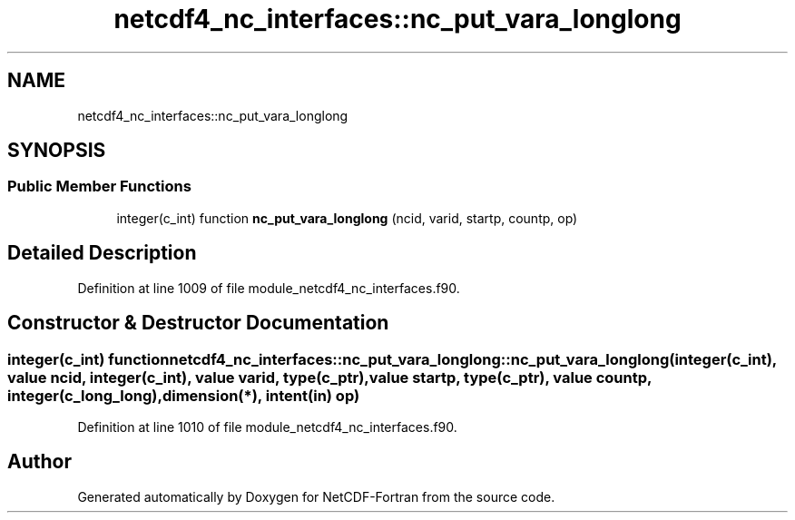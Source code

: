 .TH "netcdf4_nc_interfaces::nc_put_vara_longlong" 3 "Wed Jan 17 2018" "Version 4.5.0-development" "NetCDF-Fortran" \" -*- nroff -*-
.ad l
.nh
.SH NAME
netcdf4_nc_interfaces::nc_put_vara_longlong
.SH SYNOPSIS
.br
.PP
.SS "Public Member Functions"

.in +1c
.ti -1c
.RI "integer(c_int) function \fBnc_put_vara_longlong\fP (ncid, varid, startp, countp, op)"
.br
.in -1c
.SH "Detailed Description"
.PP 
Definition at line 1009 of file module_netcdf4_nc_interfaces\&.f90\&.
.SH "Constructor & Destructor Documentation"
.PP 
.SS "integer(c_int) function netcdf4_nc_interfaces::nc_put_vara_longlong::nc_put_vara_longlong (integer(c_int), value ncid, integer(c_int), value varid, type(c_ptr), value startp, type(c_ptr), value countp, integer(c_long_long), dimension(*), intent(in) op)"

.PP
Definition at line 1010 of file module_netcdf4_nc_interfaces\&.f90\&.

.SH "Author"
.PP 
Generated automatically by Doxygen for NetCDF-Fortran from the source code\&.
